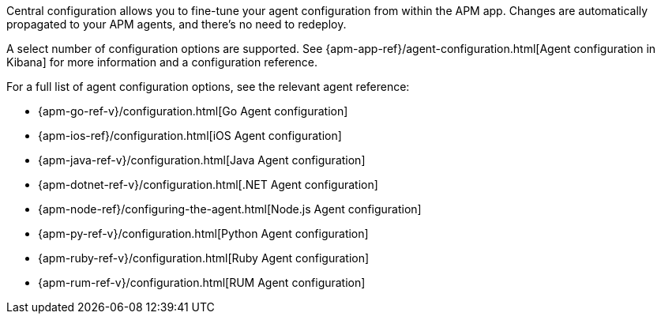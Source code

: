 // tag::central-config[]
Central configuration allows you to fine-tune your agent configuration from within the APM app.
Changes are automatically propagated to your APM agents, and there’s no need to redeploy.

A select number of configuration options are supported.
See {apm-app-ref}/agent-configuration.html[Agent configuration in Kibana]
for more information and a configuration reference.
// end::central-config[]

// tag::reg-config[]
For a full list of agent configuration options, see the relevant agent reference:

* {apm-go-ref-v}/configuration.html[Go Agent configuration]
* {apm-ios-ref}/configuration.html[iOS Agent configuration]
* {apm-java-ref-v}/configuration.html[Java Agent configuration]
* {apm-dotnet-ref-v}/configuration.html[.NET Agent configuration]
* {apm-node-ref}/configuring-the-agent.html[Node.js Agent configuration]
* {apm-py-ref-v}/configuration.html[Python Agent configuration]
* {apm-ruby-ref-v}/configuration.html[Ruby Agent configuration]
* {apm-rum-ref-v}/configuration.html[RUM Agent configuration]
// end::reg-config[]
